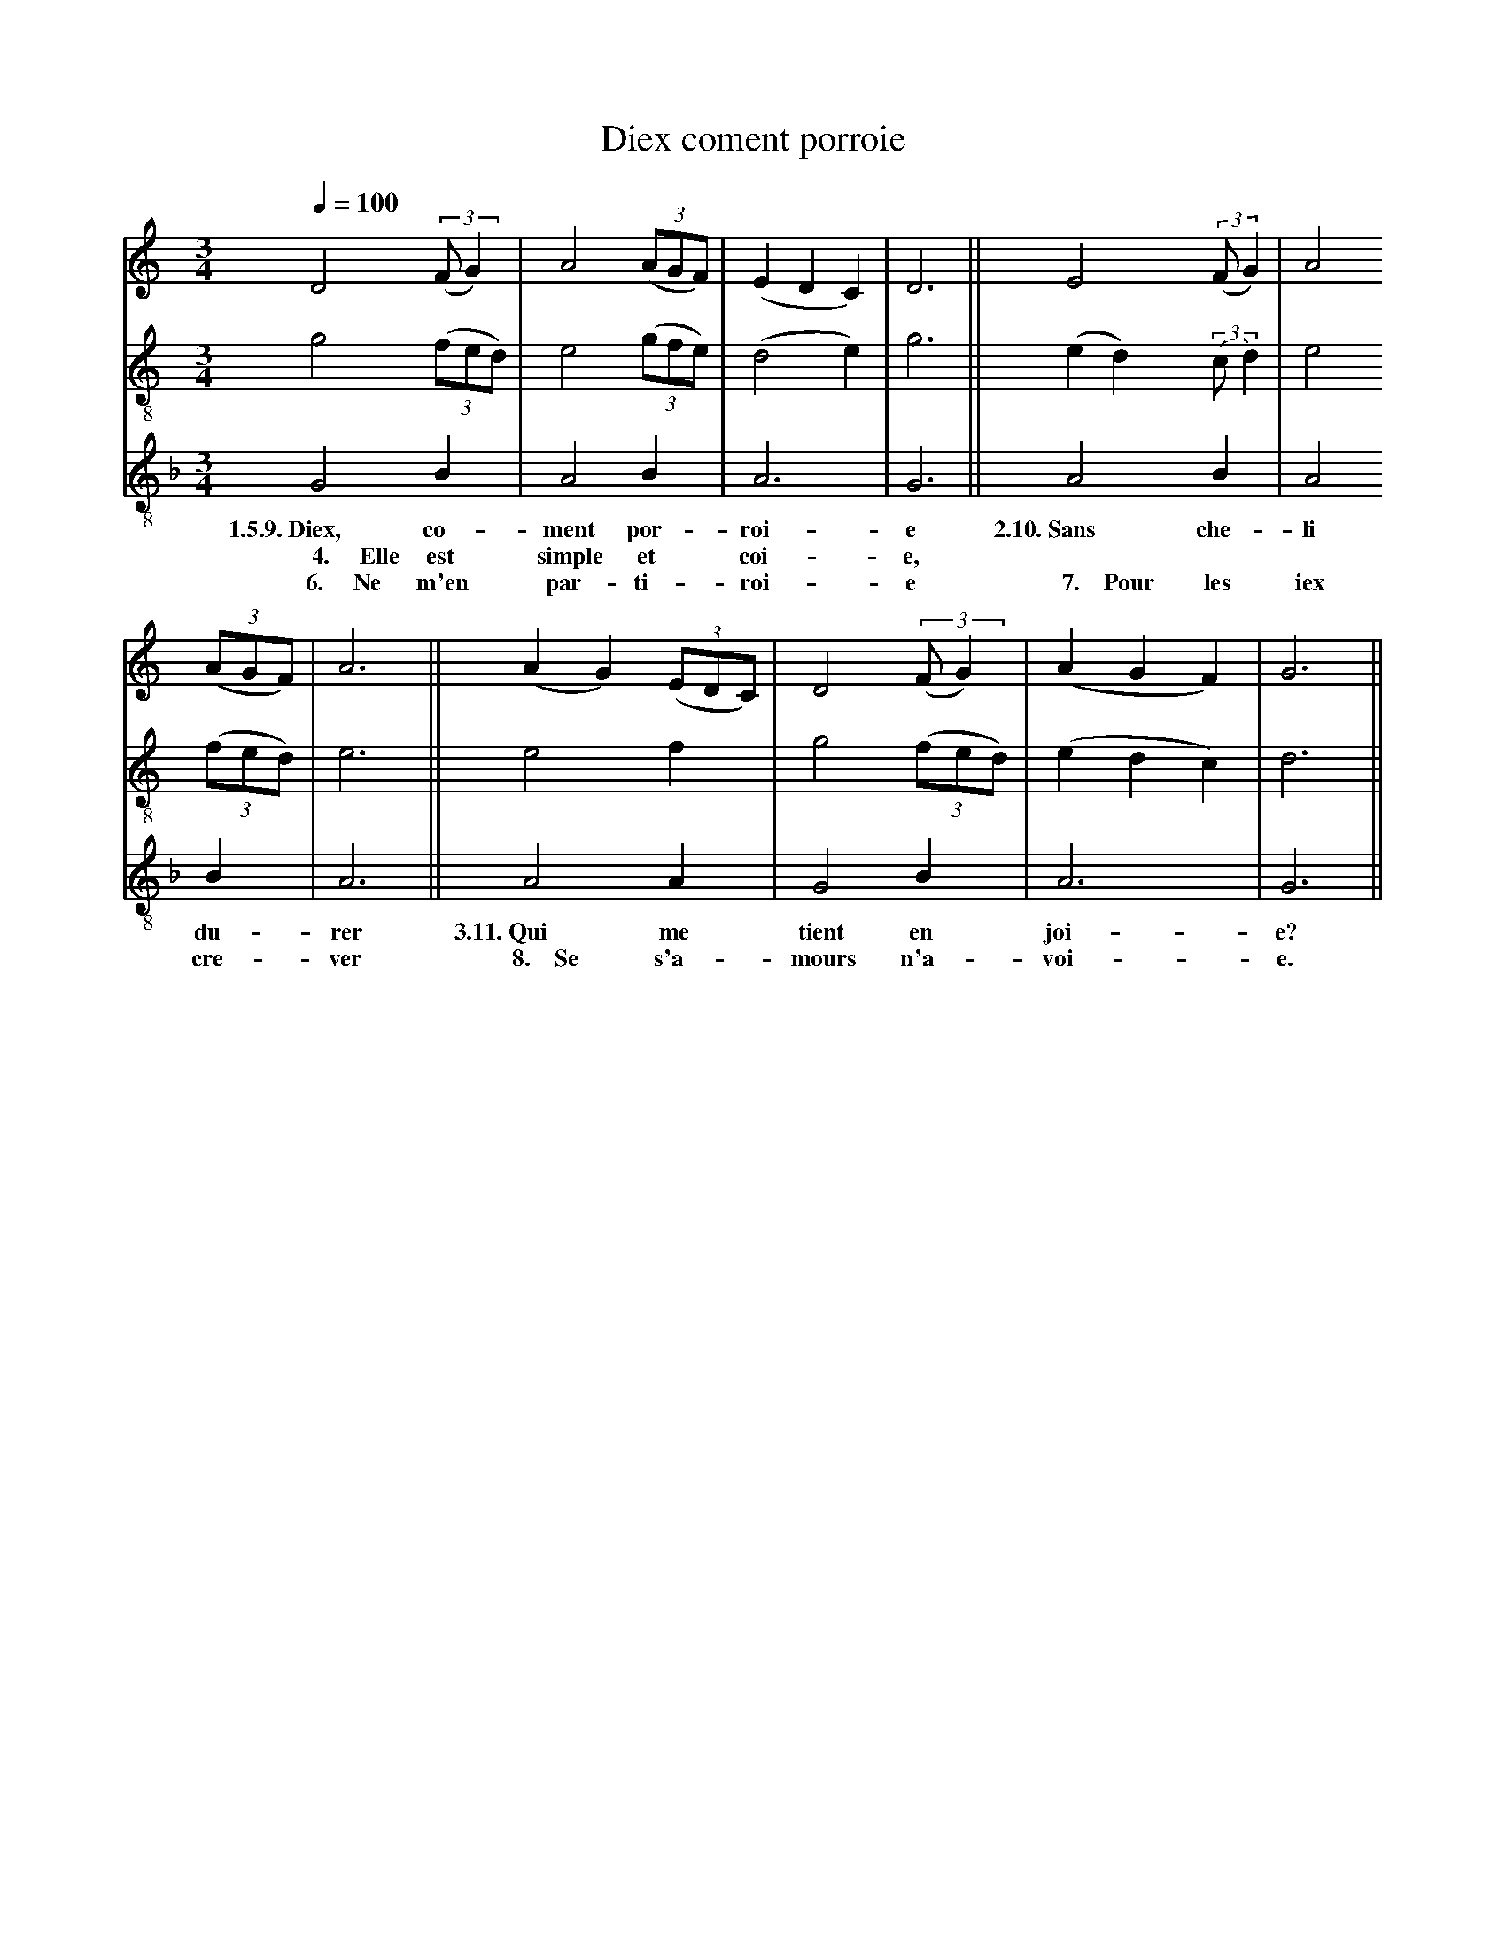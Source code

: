 X: 1
A:Adam de la Halle
T:Diex coment porroie
N: (condensed)
M:3/4
L:1/4
Q:1/4=100
K:G Mixolydian
%
V:1 clef=treble
V:2 clef=treble-8 middle=B,
V:3 clef=treble-8 middle=B,
%%MIDI program 1       70 bassoon
%%MIDI program 2       71 clarinet
%%MIDI program 3       72 piccolo
%
[V:1][K:C]       D2 ((3:2:2F/G)   | A2 ((3A/G/F/)|(EDC)  |D3 ||           E2  ((3:2:2F/G)| A2
[V:2][K:C]       G2     ((3F/E/D/)| E2 ((3G/F/E/)|(D2E)  |G3 ||          (ED) ((3:2:2C/D)| E2
[V:3][K:F]       G,2       B,     | A,2   B,     | A,3   |G,3||           A,2        B,  | A,2
w:       1.5.9.~Diex, co-         ment por-       roi-    e        2.10.~Sans che-   li
w:  ~~~~~4.~~~~~Elle  est       simple et         coi-    e,
w:   ~~~~6.~~~~~Ne    m'en        par- ti-        roi-    e    ~~~~7.~~~~Pour les    iex
%
[V:1][K:C]((3A/G/F/)| A3  ||        (AG) ((3E/D/C/)| D2 ((3:2:2F/G)   |(AGF)| G3  ||
[V:2][K:C]((3F/E/D/)| E3  ||         E2     F      | G2     ((3F/E/D/)|(EDC)| D3  ||
[V:3][K:F]   B,     | A,3 ||         A,2    A,     | G,2       B,     |       A,3   | G,3 ||
w:         du-        rer    3.11.~Qui  me        tient en         joi-     e?
w:         cre-       ver ~~~8.~~~~Se   s'a-      mours n'a-       voi-     e.
